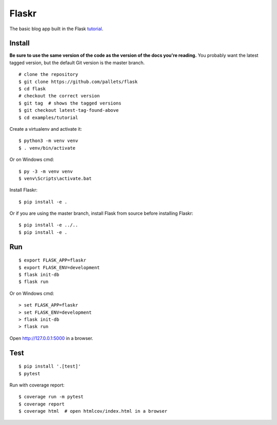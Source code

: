 Flaskr
======

The basic blog app built in the Flask `tutorial`_.

.. _tutorial: https://flask.palletsprojects.com/tutorial/


Install
-------

**Be sure to use the same version of the code as the version of the docs
you're reading.** You probably want the latest tagged version, but the
default Git version is the master branch. ::

    # clone the repository
    $ git clone https://github.com/pallets/flask
    $ cd flask
    # checkout the correct version
    $ git tag  # shows the tagged versions
    $ git checkout latest-tag-found-above
    $ cd examples/tutorial

Create a virtualenv and activate it::

    $ python3 -m venv venv
    $ . venv/bin/activate

Or on Windows cmd::

    $ py -3 -m venv venv
    $ venv\Scripts\activate.bat

Install Flaskr::

    $ pip install -e .

Or if you are using the master branch, install Flask from source before
installing Flaskr::

    $ pip install -e ../..
    $ pip install -e .


Run
---

::

    $ export FLASK_APP=flaskr
    $ export FLASK_ENV=development
    $ flask init-db
    $ flask run

Or on Windows cmd::

    > set FLASK_APP=flaskr
    > set FLASK_ENV=development
    > flask init-db
    > flask run

Open http://127.0.0.1:5000 in a browser.


Test
----

::

    $ pip install '.[test]'
    $ pytest

Run with coverage report::

    $ coverage run -m pytest
    $ coverage report
    $ coverage html  # open htmlcov/index.html in a browser
